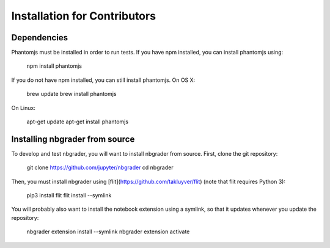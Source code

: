 Installation for Contributors
=============================

Dependencies
------------

Phantomjs must be installed in order to run tests.
If you have npm installed, you can install phantomjs using:

    npm install phantomjs

If you do not have npm installed, you can still install phantomjs.
On OS X:

    brew update
    brew install phantomjs

On Linux:

    apt-get update
    apt-get install phantomjs


Installing nbgrader from source
-------------------------------

To develop and test nbgrader, you will want to install nbgrader from source.
First, clone the git repository:

    git clone https://github.com/jupyter/nbgrader
    cd nbgrader

Then, you must install nbgrader using [flit](https://github.com/takluyver/flit) (note that flit requires Python 3):

    pip3 install flit
    flit install --symlink

You will probably also want to install the notebook extension using a symlink, so that it updates whenever you update the repository:

    nbgrader extension install --symlink
    nbgrader extension activate
